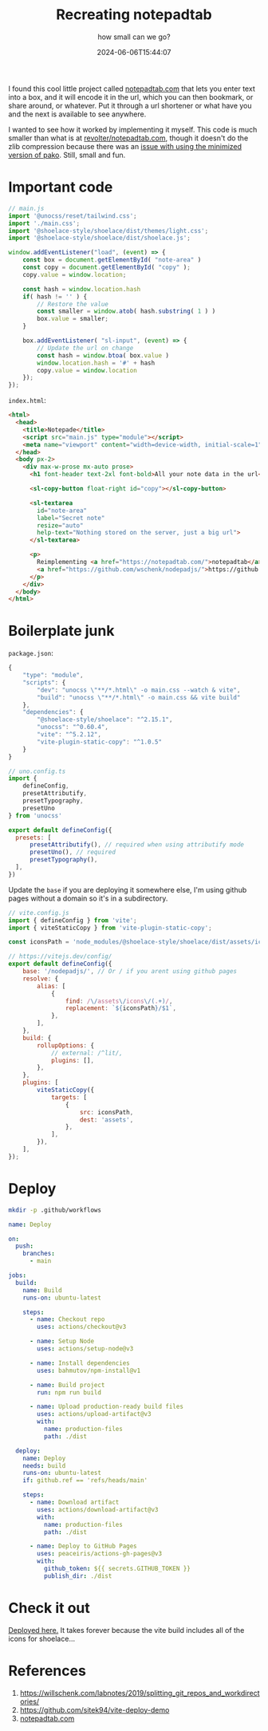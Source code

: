 #+title: Recreating notepadtab
#+subtitle: how small can we go?
#+tags[]: vite, javascript
#+date: 2024-06-06T15:44:07
#+remote: https://github.com/wschenk/nodepadjs

I found this cool little project called [[https://notepadtab.com/][notepadtab.com]] that lets you
enter text into a box, and it will encode it in the url, which you can
then bookmark, or share around, or whatever.  Put it through a url
shortener or what have you and the next is available to see anywhere.

I wanted to see how it worked by implementing it myself.  This code is
much smaller than what is at [[https://github.com/revolter/notepadtab.com][revolter/notepadtab.com]], though it
doesn't do the zlib compression because there was an [[https://github.com/nodeca/pako/issues/260][issue with using
the minimized version of pako]]. Still, small and fun.

* Important code

#+begin_src javascript :tangle main.js
  // main.js
  import '@unocss/reset/tailwind.css';
  import './main.css';
  import '@shoelace-style/shoelace/dist/themes/light.css';
  import '@shoelace-style/shoelace/dist/shoelace.js';

  window.addEventListener("load", (event) => {
      const box = document.getElementById( "note-area" )
      const copy = document.getElementById( "copy" );
      copy.value = window.location;
      
      const hash = window.location.hash
      if( hash != '' ) {
          // Restore the value
          const smaller = window.atob( hash.substring( 1 ) )
          box.value = smaller;
      }

      box.addEventListener( "sl-input", (event) => {
          // Update the url on change
          const hash = window.btoa( box.value )
          window.location.hash = '#' + hash
          copy.value = window.location
      });
  });
#+end_src

=index.html=:
#+begin_src html :tangle index.html
  <html>
    <head>
      <title>Notepade</title>
      <script src="main.js" type="module"></script>
      <meta name="viewport" content="width=device-width, initial-scale=1" />
    </head>
    <body px-2>
      <div max-w-prose mx-auto prose>
        <h1 font-header text-2xl font-bold>All your note data in the url</h1>

        <sl-copy-button float-right id="copy"></sl-copy-button>

        <sl-textarea
          id="note-area"
          label="Secret note"
          resize="auto"
          help-text="Nothing stored on the server, just a big url">
        </sl-textarea>

        <p>
          Reimplementing <a href="https://notepadtab.com/">notepadtab</a> for fun.  This code is at
          <a href="https://github.com/wschenk/nodepadjs/">https://github.com/wschenk/nodepadjs/</a>.
        </p>
      </div>
    </body>
  </html>

#+end_src

* Boilerplate junk

=package.json=:
#+begin_src javascript :tangle package.json
  {
      "type": "module",
      "scripts": {
          "dev": "unocss \"**/*.html\" -o main.css --watch & vite",
          "build": "unocss \"**/*.html\" -o main.css && vite build"
      },
      "dependencies": {
          "@shoelace-style/shoelace": "^2.15.1",
          "unocss": "^0.60.4",
          "vite": "^5.2.12",
          "vite-plugin-static-copy": "^1.0.5"
      }
  }
#+end_src

#+begin_src javascript :tangle uno.config.js
  // uno.config.ts
  import {
      defineConfig,
      presetAttributify,
      presetTypography,
      presetUno
  } from 'unocss'

  export default defineConfig({
    presets: [
        presetAttributify(), // required when using attributify mode
        presetUno(), // required
        presetTypography(),
    ],
  })
#+end_src

Update the =base= if you are deploying it somewhere else, I'm using
github pages without a domain so it's in a subdirectory.

#+begin_src javascript :tangle vite.config.js
  // vite.config.js
  import { defineConfig } from 'vite';
  import { viteStaticCopy } from 'vite-plugin-static-copy';

  const iconsPath = 'node_modules/@shoelace-style/shoelace/dist/assets/icons';

  // https://vitejs.dev/config/
  export default defineConfig({
      base: '/nodepadjs/', // Or / if you arent using github pages
      resolve: {
          alias: [
              {
                  find: /\/assets\/icons\/(.+)/,
                  replacement: `${iconsPath}/$1`,
              },
          ],
      },
      build: {
          rollupOptions: {
              // external: /^lit/,
              plugins: [],
          },
      },
      plugins: [
          viteStaticCopy({
              targets: [
                  {
                      src: iconsPath,
                      dest: 'assets',
                  },
              ],
          }),
      ],
  });

#+end_src

* Deploy

#+begin_src bash
  mkdir -p .github/workflows
#+end_src

#+begin_src yaml :tangle .github/workflows/deploy.yml
  name: Deploy

  on:
    push:
      branches:
        - main

  jobs:
    build:
      name: Build
      runs-on: ubuntu-latest

      steps:
        - name: Checkout repo
          uses: actions/checkout@v3

        - name: Setup Node
          uses: actions/setup-node@v3

        - name: Install dependencies
          uses: bahmutov/npm-install@v1

        - name: Build project
          run: npm run build

        - name: Upload production-ready build files
          uses: actions/upload-artifact@v3
          with:
            name: production-files
            path: ./dist

    deploy:
      name: Deploy
      needs: build
      runs-on: ubuntu-latest
      if: github.ref == 'refs/heads/main'

      steps:
        - name: Download artifact
          uses: actions/download-artifact@v3
          with:
            name: production-files
            path: ./dist

        - name: Deploy to GitHub Pages
          uses: peaceiris/actions-gh-pages@v3
          with:
            github_token: ${{ secrets.GITHUB_TOKEN }}
            publish_dir: ./dist

#+end_src

* Check it out

[[https://wschenk.github.io/nodepadjs/#VGhpcyBpcyBteSBzZWNyZXQgbWVzc2FnZSB0byB5b3UuCgpDaGVjayBpdCBvdXQhCg==][Deployed here.]]  It takes forever because the vite build includes all
of the icons for shoelace...

* References

1. https://willschenk.com/labnotes/2019/splitting_git_repos_and_workdirectories/
2. https://github.com/sitek94/vite-deploy-demo
3. [[https://notepadtab.com/?ref=labnotes.org#eNoFwUEOABEQRcG9U_zZu40TCC9IDEk391eVIKpjaLiynGIc_bjnhlhlV6rG0uno2vxCeMkmESg][notepadtab.com]]
   
# Local Variables:
# eval: (add-hook 'after-save-hook (lambda ()(org-babel-tangle)) nil t)
# End:
